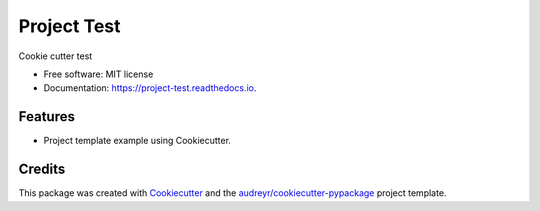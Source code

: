 ============
Project Test
============


.. image:: https://img.shields.io/pypi/v/project_test.svg
        :target: https://pypi.python.org/pypi/project_test

.. image:: https://img.shields.io/travis/catana-research/project_test.svg
        :target: https://travis-ci.org/catana-research/project_test

.. image:: https://readthedocs.org/projects/project-test/badge/?version=latest
        :target: https://project-test-cat.readthedocs.io/en/latest/?badge=latest
        :alt: Documentation Status

.. image:: https://pyup.io/repos/github/catana-research/project_test/shield.svg
     :target: https://pyup.io/repos/github/catana-research/project_test/
     :alt: Updates

.. image:: https://coveralls.io/repos/github/catana-research/project_test/badge.svg
    :target: https://coveralls.io/github/catana-research/project_test




Cookie cutter test


* Free software: MIT license
* Documentation: https://project-test.readthedocs.io.


Features
--------

* Project template example using Cookiecutter.

Credits
-------

This package was created with Cookiecutter_ and the `audreyr/cookiecutter-pypackage`_ project template.

.. _Cookiecutter: https://github.com/audreyr/cookiecutter
.. _`audreyr/cookiecutter-pypackage`: https://github.com/audreyr/cookiecutter-pypackage
